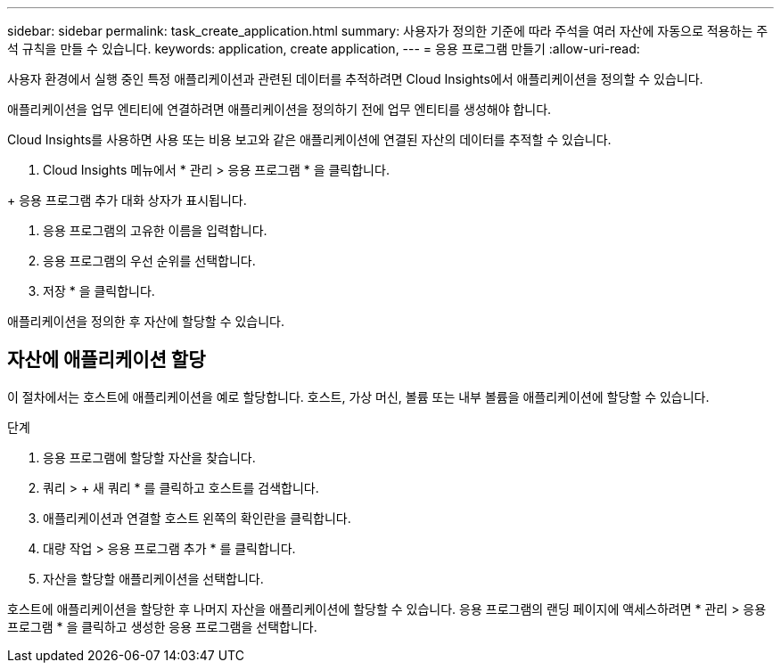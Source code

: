 ---
sidebar: sidebar 
permalink: task_create_application.html 
summary: 사용자가 정의한 기준에 따라 주석을 여러 자산에 자동으로 적용하는 주석 규칙을 만들 수 있습니다. 
keywords: application, create application, 
---
= 응용 프로그램 만들기
:allow-uri-read: 


[role="lead"]
사용자 환경에서 실행 중인 특정 애플리케이션과 관련된 데이터를 추적하려면 Cloud Insights에서 애플리케이션을 정의할 수 있습니다.

애플리케이션을 업무 엔티티에 연결하려면 애플리케이션을 정의하기 전에 업무 엔티티를 생성해야 합니다.

Cloud Insights를 사용하면 사용 또는 비용 보고와 같은 애플리케이션에 연결된 자산의 데이터를 추적할 수 있습니다.

. Cloud Insights 메뉴에서 * 관리 > 응용 프로그램 * 을 클릭합니다.

+ 응용 프로그램 추가 대화 상자가 표시됩니다.

. 응용 프로그램의 고유한 이름을 입력합니다.
. 응용 프로그램의 우선 순위를 선택합니다.
. 저장 * 을 클릭합니다.


애플리케이션을 정의한 후 자산에 할당할 수 있습니다.



== 자산에 애플리케이션 할당

이 절차에서는 호스트에 애플리케이션을 예로 할당합니다. 호스트, 가상 머신, 볼륨 또는 내부 볼륨을 애플리케이션에 할당할 수 있습니다.

.단계
. 응용 프로그램에 할당할 자산을 찾습니다.
. 쿼리 > + 새 쿼리 * 를 클릭하고 호스트를 검색합니다.
. 애플리케이션과 연결할 호스트 왼쪽의 확인란을 클릭합니다.
. 대량 작업 > 응용 프로그램 추가 * 를 클릭합니다.
. 자산을 할당할 애플리케이션을 선택합니다.


호스트에 애플리케이션을 할당한 후 나머지 자산을 애플리케이션에 할당할 수 있습니다. 응용 프로그램의 랜딩 페이지에 액세스하려면 * 관리 > 응용 프로그램 * 을 클릭하고 생성한 응용 프로그램을 선택합니다.
